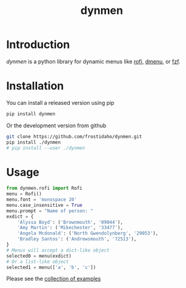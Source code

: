 #+TITLE: dynmen

* Introduction
/dynmen/ is a python library for dynamic menus like [[https://github.com/DaveDavenport/rofi][rofi]], [[http://tools.suckless.org/dmenu/][dmenu]], or [[https://github.com/junegunn/fzf][fzf]].

* Installation
You can install a released version using pip

#+BEGIN_SRC sh
pip install dynmen
#+END_SRC

Or the development version from github
#+BEGIN_SRC sh
git clone https://github.com/frostidaho/dynmen.git
pip install ./dynmen
# pip install --user ./dynmen
#+END_SRC

* Usage
#+BEGIN_SRC python
  from dynmen.rofi import Rofi
  menu = Rofi()
  menu.font = 'monospace 20'
  menu.case_insensitive = True
  menu.prompt = "Name of person: "
  exdict = {
      'Alyssa Boyd': ('Brownmouth', '09044'),
      'Amy Martin': ('Mikechester', '33477'),
      'Angela Mcdonald': ('North Gwendolynberg', '29053'),
      'Bradley Santos': ('Andrewsmouth', '72513'),
  }
  # Menus will accept a dict-like object
  selected0 = menu(exdict)
  # Or a list-like object
  selected1 = menu(['a', 'b', 'c'])
#+END_SRC

Please see the [[file:examples/][collection of examples]]
